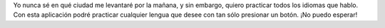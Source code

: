 Yo nunca sé en qué ciudad me levantaré por la mañana, y sin embargo, quiero practicar todos los idiomas que hablo. Con esta aplicación podré practicar cualquier lengua que desee con tan sólo presionar un botón. ¡No puedo esperar!
